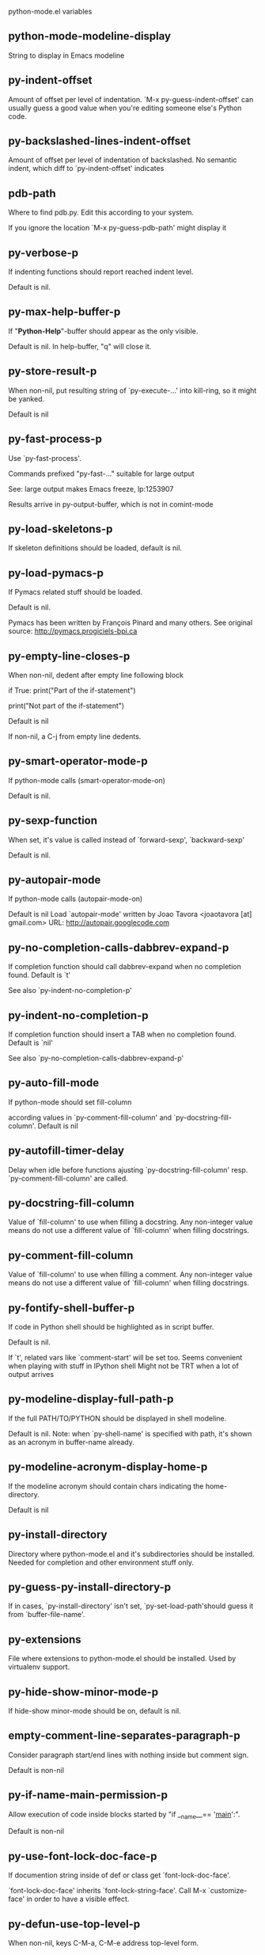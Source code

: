 python-mode.el variables

** python-mode-modeline-display
   String to display in Emacs modeline 

** py-indent-offset
   Amount of offset per level of indentation.
`M-x py-guess-indent-offset' can usually guess a good value when
you're editing someone else's Python code.

** py-backslashed-lines-indent-offset
   Amount of offset per level of indentation of backslashed.
No semantic indent,  which diff to `py-indent-offset' indicates 

** pdb-path
   Where to find pdb.py. Edit this according to your system.

If you ignore the location `M-x py-guess-pdb-path' might display it

** py-verbose-p
   If indenting functions should report reached indent level.

Default is nil. 

** py-max-help-buffer-p
   If "*Python-Help*"-buffer should appear as the only visible.

Default is nil. In help-buffer, "q" will close it.  

** py-store-result-p
   When non-nil, put resulting string of `py-execute-...' into kill-ring, so it might be yanked.

Default is nil

** py-fast-process-p
   Use `py-fast-process'.

Commands prefixed "py-fast-..." suitable for large output

See: large output makes Emacs freeze, lp:1253907

Results arrive in py-output-buffer, which is not in comint-mode

** py-load-skeletons-p
   If skeleton definitions should be loaded, default is nil. 

** py-load-pymacs-p
   If Pymacs related stuff should be loaded.

Default is nil.

Pymacs has been written by François Pinard and many others.
See original source: http://pymacs.progiciels-bpi.ca

** py-empty-line-closes-p
   When non-nil, dedent after empty line following block

if True:
    print("Part of the if-statement")

print("Not part of the if-statement")

Default is nil

If non-nil, a C-j from empty line dedents.

** py-smart-operator-mode-p
   If python-mode calls (smart-operator-mode-on)

Default is nil. 

** py-sexp-function
   When set, it's value is called instead of `forward-sexp', `backward-sexp'

Default is nil. 

** py-autopair-mode
   If python-mode calls (autopair-mode-on)

Default is nil
Load `autopair-mode' written by Joao Tavora <joaotavora [at] gmail.com>
URL: http://autopair.googlecode.com 

** py-no-completion-calls-dabbrev-expand-p
   If completion function should call dabbrev-expand when no completion found. Default is `t'

See also `py-indent-no-completion-p'

** py-indent-no-completion-p
   If completion function should insert a TAB when no completion found. Default is `nil'

See also `py-no-completion-calls-dabbrev-expand-p'

** py-auto-fill-mode
   If python-mode should set fill-column

according values in `py-comment-fill-column' and `py-docstring-fill-column'.
Default is  nil

** py-autofill-timer-delay
   Delay when idle before functions ajusting  `py-docstring-fill-column' resp. `py-comment-fill-column' are called. 

** py-docstring-fill-column
   Value of `fill-column' to use when filling a docstring.
Any non-integer value means do not use a different value of
`fill-column' when filling docstrings.

** py-comment-fill-column
   Value of `fill-column' to use when filling a comment.
Any non-integer value means do not use a different value of
`fill-column' when filling docstrings.

** py-fontify-shell-buffer-p
   If code in Python shell should be highlighted as in script buffer.

Default is nil.

If `t', related vars like `comment-start' will be set too.
Seems convenient when playing with stuff in IPython shell
Might not be TRT when a lot of output arrives 

** py-modeline-display-full-path-p
   If the full PATH/TO/PYTHON should be displayed in shell modeline.

Default is nil. Note: when `py-shell-name' is specified with path, it's shown as an acronym in buffer-name already. 

** py-modeline-acronym-display-home-p
   If the modeline acronym should contain chars indicating the home-directory.

Default is nil 

** py-install-directory
   Directory where python-mode.el and it's subdirectories should be installed. Needed for completion and other environment stuff only. 

** py-guess-py-install-directory-p
   If in cases, `py-install-directory' isn't set,  `py-set-load-path'should guess it from `buffer-file-name'. 

** py-extensions
   File where extensions to python-mode.el should be installed. Used by virtualenv support. 

** py-hide-show-minor-mode-p
   If hide-show minor-mode should be on, default is nil. 

** empty-comment-line-separates-paragraph-p
   Consider paragraph start/end lines with nothing inside but comment sign.

Default is  non-nil

** py-if-name-main-permission-p
   Allow execution of code inside blocks started
by "if __name__== '__main__':".

Default is non-nil

** py-use-font-lock-doc-face-p
   If documention string inside of def or class get `font-lock-doc-face'.

`font-lock-doc-face' inherits `font-lock-string-face'.
Call M-x `customize-face' in order to have a visible effect. 

** py-defun-use-top-level-p
   When non-nil, keys C-M-a, C-M-e address top-level form.

Default is nil.

Beginning- end-of-defun forms use
commands `py-beginning-of-top-level', `py-end-of-top-level'

mark-defun marks top-level form at point etc.

** py-tab-shifts-region-p
   If `t', TAB will indent/cycle the region, not just the current line.

Default is  nil

** py-tab-indents-region-p
   When `t' and first TAB doesn't shift, indent-region is called.

Default is  nil

** py-block-comment-prefix-p
   If py-comment inserts py-block-comment-prefix.

Default is t

** py-org-cycle-p
   When non-nil, command `org-cycle' is available at shift-TAB, <backtab>

Default is nil. 

** ipython-complete-use-separate-shell-p
   If `ipython-complete' should use a separate shell. Thus prompt-counter is not incremented by completion. 

** py-outline-minor-mode-p
   If outline minor-mode should be on, default is `t'. 

** py-outline-mode-keywords
   Keywords composing visible heads. 

** py-hide-comments-when-hiding-all
   Hide the comments too when you do an `hs-hide-all'.

** py-company-pycomplete-p
   Load company-pycomplete stuff. Default is  nil

** py-close-provides-newline
   If a newline is inserted, when line after block isn't empty. Default is non-nil. 

** py-dedent-keep-relative-column
   If point should follow dedent or kind of electric move to end of line. Default is t - keep relative position. 

** py-indent-honors-multiline-listing
   If `t', indents to 1+ column of opening delimiter. If `nil', indent adds one level to the beginning of statement. Default is `nil'. 

** py-indent-paren-spanned-multilines-p
   If non-nil, indents elements of list a value of `py-indent-offset' to first element:

def foo():
    if (foo &&
            baz):
        bar()

Default lines up with first element:

def foo():
    if (foo &&
        baz):
        bar()

	
** py-indent-honors-inline-comment
   If non-nil, indents to column of inlined comment start.
Default is nil. 

** py-closing-list-dedents-bos
   When non-nil, indent list's closing delimiter like start-column.

It will be lined up under the first character of
 the line that starts the multi-line construct, as in:

my_list = [
    1, 2, 3,
    4, 5, 6,
]

result = some_function_that_takes_arguments(
    'a', 'b', 'c',
    'd', 'e', 'f',
)

Default is nil, i.e.

my_list = [
    1, 2, 3,
    4, 5, 6,
    ]
result = some_function_that_takes_arguments(
    'a', 'b', 'c',
    'd', 'e', 'f',
    )

Examples from PEP8

** py-closing-list-space
   Number of chars, closing parenthesis outdent from opening, default is 1 

** py-closing-list-keeps-space
   If non-nil, closing parenthesis dedents onto column of opening plus `py-closing-list-space', default is nil 

** py-electric-yank-active-p
    When non-nil, `yank' will be followed by an `indent-according-to-mode'.

Default is nil

** py-electric-kill-backward-p
   Affects `py-electric-backspace'. Default is nil.

If behind a delimited form of braces, brackets or parentheses,
backspace will kill it's contents

With when cursor after
my_string[0:1]
--------------^

==>

my_string[]
----------^

In result cursor is insided emptied delimited form.

** py-electric-colon-active-p
   `py-electric-colon' feature.  Default is `nil'. See lp:837065 for discussions.

See also `py-electric-colon-bobl-only' 

** py-electric-colon-bobl-only
   When inserting a colon, do not indent lines unless at beginning of block

See lp:1207405 resp. `py-electric-colon-active-p' 

** py-electric-colon-greedy-p
   If py-electric-colon should indent to the outmost reasonable level.

If nil, default, it will not move from at any reasonable level. 

** py-electric-colon-newline-and-indent-p
   If non-nil, `py-electric-colon' will call `newline-and-indent'.  Default is `nil'. 

** py-electric-comment-p
   If "#" should call `py-electric-comment'. Default is `nil'. 

** py-electric-comment-add-space-p
   If py-electric-comment should add a space.  Default is `nil'. 

** py-mark-decorators
   If py-mark-def-or-class functions should mark decorators too. Default is `nil'. 

** py-tab-indent
   Non-nil means TAB in Python mode calls `py-indent-line'.

** py-return-key
   Which command <return> should call. 

** py-complete-function
   When set, enforces function todo completion, default is nil.

Normally python-mode, resp. inferior-python-mode know best which function to use. 

** ipython-complete-function
   Function used for completion in IPython shell buffers. 

** py-encoding-string
   Default string specifying encoding of a Python file. 

** py-shebang-startstring
   Detecting the shell in head of file. 

** py-flake8-command
   Which command to call flakes8.

If empty, python-mode will guess some 

** py-flake8-command-args
   Arguments used by flake8.

Default is the empty string. 

** py-cleanup-temporary
   If temporary buffers and files used by functions executing region should be deleted afterwards. 

** py-execute-no-temp-p
   Seems Emacs-24.3 provided a way executing stuff without temporary files. 

** py-lhs-inbound-indent
   When line starts a multiline-assignment: How many colums indent should be more than opening bracket, brace or parenthesis. 

** py-continuation-offset
   Additional amount of offset to give for some continuation lines.
Continuation lines are those that immediately follow a backslash
terminated line. 

** py-indent-tabs-mode
   Python-mode starts `indent-tabs-mode' with the value specified here, default is nil. 

** py-smart-indentation
   Should `python-mode' try to automagically set some indentation variables?
When this variable is non-nil, two things happen when a buffer is set
to `python-mode':

    1. `py-indent-offset' is guessed from existing code in the buffer.
       Only guessed values between 2 and 8 are considered.  If a valid
       guess can't be made (perhaps because you are visiting a new
       file), then the value in `py-indent-offset' is used.

    2. `indent-tabs-mode' is turned off if `py-indent-offset' does not
       equal `tab-width' (`indent-tabs-mode' is never turned on by
       Python mode).  This means that for newly written code, tabs are
       only inserted in indentation if one tab is one indentation
       level, otherwise only spaces are used.

Note that both these settings occur *after* `python-mode-hook' is run,
so if you want to defeat the automagic configuration, you must also
set `py-smart-indentation' to nil in your `python-mode-hook'.

** py-block-comment-prefix
   String used by M-x comment-region to comment out a block of code.
This should follow the convention for non-indenting comment lines so
that the indentation commands won't get confused (i.e., the string
should be of the form `#x...' where `x' is not a blank or a tab, and
`...' is arbitrary).  However, this string should not end in whitespace.

** py-indent-comments
   When t, comment lines are indented. 

** py-uncomment-indents-p
   When non-nil, after uncomment indent lines. 

** py-separator-char
   Values set by defcustom only will not be seen in batch-mode. 

** py-custom-temp-directory
   If set, will take precedence over guessed values from `py-temp-directory'. Default is the empty string.

When set, make sure the directory exists. 

** py-beep-if-tab-change
   Ring the bell if `tab-width' is changed.
If a comment of the form

  	# vi:set tabsize=<number>:

is found before the first code line when the file is entered, and the
current value of (the general Emacs variable) `tab-width' does not
equal <number>, `tab-width' is set to <number>, a message saying so is
displayed in the echo area, and if `py-beep-if-tab-change' is non-nil
the Emacs bell is also rung as a warning.

** py-jump-on-exception
   Jump to innermost exception frame in *Python Output* buffer.
When this variable is non-nil and an exception occurs when running
Python code synchronously in a subprocess, jump immediately to the
source code of the innermost traceback frame.

** py-ask-about-save
   If not nil, ask about which buffers to save before executing some code.
Otherwise, all modified buffers are saved without asking.

** py-backspace-function
   Function called by `py-electric-backspace' when deleting backwards.

** py-delete-function
   Function called by `py-electric-delete' when deleting forwards.

** py-pdbtrack-do-tracking-p
   Controls whether the pdbtrack feature is enabled or not.
When non-nil, pdbtrack is enabled in all comint-based buffers,
e.g. shell buffers and the *Python* buffer.  When using pdb to debug a
Python program, pdbtrack notices the pdb prompt and displays the
source file and line that the program is stopped at, much the same way
as gud-mode does for debugging C programs with gdb.

** py-pdbtrack-filename-mapping
   Supports mapping file paths when opening file buffers in pdbtrack.
When non-nil this is an alist mapping paths in the Python interpreter
to paths in Emacs.

** py-pdbtrack-minor-mode-string
   String to use in the minor mode list when pdbtrack is enabled.

** py-import-check-point-max
   Maximum number of characters to search for a Java-ish import statement.
When `python-mode' tries to calculate the shell to use (either a
CPython or a Jython shell), it looks at the so-called `shebang' line
-- i.e. #! line.  If that's not available, it looks at some of the
file heading imports to see if they look Java-like.

** py-jython-packages
   Imported packages that imply `jython-mode'.

** py-current-defun-show
   If `py-current-defun' should jump to the definition, highlight it while waiting PY-WHICH-FUNC-DELAY seconds, before returning to previous position.

Default is `t'.

** py-current-defun-delay
   When called interactively, `py-current-defun' should wait PY-WHICH-FUNC-DELAY seconds at the definition name found, before returning to previous position. 

** py-new-shell-delay
   If a new comint buffer is connected to Python, commands like completion might need some delay. 

** py-send-receive-delay
   Seconds to wait for output, used by `py-send-receive'. 

** py-honor-IPYTHONDIR-p
   When non-nil ipython-history file is constructed by $IPYTHONDIR
followed by "/history". Default is nil.

Otherwise value of py-ipython-history is used. 

** py-ipython-history
   ipython-history default file. Used when py-honor-IPYTHONDIR-p is nil (default) 

** py-honor-PYTHONHISTORY-p
   When non-nil python-history file is set by $PYTHONHISTORY
Default is nil.

Otherwise value of py-python-history is used. 

** py-python-history
   python-history default file. Used when py-honor-PYTHONHISTORY-p is nil (default) 

** py-master-file
   If non-nil, M-x py-execute-buffer executes the named
master file instead of the buffer's file.  If the file name has a
relative path, the value of variable `default-directory' for the
buffer is prepended to come up with a file name.

Beside you may set this variable in the file's local
variable section, e.g.:

    # Local Variables:
    # py-master-file: "master.py"
    # End:

** py-pychecker-command
   Shell command used to run Pychecker.

** py-pychecker-command-args
   List of string arguments to be passed to pychecker.

** py-pep8-command
   Shell command used to run pep8.

** py-pep8-command-args
   List of string arguments to be passed to pylint.

Default is "" 

** py-pyflakespep8-command
   Shell command used to run `pyflakespep8'.

** py-pyflakespep8-command-args
   List of string arguments to be passed to pyflakespep8.

Default is "" 

** py-pyflakes-command
   Shell command used to run Pyflakes.

** py-pyflakes-command-args
   List of string arguments to be passed to pyflakes.

Default is "" 

** py-pylint-command
   Shell command used to run Pylint.

** py-pylint-command-args
   List of string arguments to be passed to pylint.

Default is "--errors-only" 

** py-shell-input-prompt-1-regexp
   A regular expression to match the input prompt of the shell.

** py-shell-input-prompt-2-regexp
   A regular expression to match the input prompt of the shell after the
  first line of input.

** py-max-specpdl-size
   Heuristic exit. Limiting number of recursive calls by py-end-of-statement and related functions. Default is max-specpdl-size.

This threshold is just an approximation. It might set far higher maybe.

See lp:1235375. In case code is not to navigate due to errors, `which-function-mode' and others might make Emacs hang. Rather exit than. 

** py-shell-prompt-read-only
   If non-nil, the python prompt is read only.  Setting this
variable will only effect new shells.

** py-fileless-buffer-use-default-directory-p
   When `py-use-current-dir-when-execute-p' is non-nil and no buffer-file exists, value of `default-directory' sets current working directory of Python output shell

** py-keep-shell-dir-when-execute-p
   Don't change Python shell's current working directory when sending code.

See also `py-execute-directory'

** py-switch-buffers-on-execute-p
   When non-nil switch to the Python output buffer. 

** py-split-windows-on-execute-p
   When non-nil split windows. 

** py-max-split-windows
   When split windows is enabled the maximum windows to allow
  before reusing other windows.

** py-split-windows-on-execute-function
   How window should get splitted to display results of py-execute-... functions. 

** py-hide-show-keywords
   Keywords composing visible heads.
Also used by (minor-)outline-mode 

** py-hide-show-hide-docstrings
   Controls if doc strings can be hidden by hide-show

** python-mode-hook
   Hook run after entering python-mode-modeline-display mode.
No problems result if this variable is not bound.
`add-hook' automatically binds it.  (This is true for all hook variables.)

** py-imenu-create-index-p
   Non-nil means Python mode creates and displays an index menu of functions and global variables. 

** py-imenu-create-index-function
   Switch between `py-imenu-create-index-new', which also lists modules variables,  and series 5. index-machine

** py-shell-name
   A PATH/TO/EXECUTABLE or default value `py-shell' may look for, if no shell is specified by command.

On Windows default is C:/Python27/python
--there is no garantee it exists, please check your system--

Else python

** py-python-command-args
   List of string arguments to be used when starting a Python shell.

** py-ipython-command
   A PATH/TO/EXECUTABLE or default value `M-x IPython RET' may look for, if no IPython-shell is specified by command.

On Windows default is C:/Python33/Lib/site-packages/IPython
--there is no garantee it exists, please check your system--

Else /usr/bin/ipython

** py-ipython-command-args
   List of string arguments to be used when starting a Python shell.

** py-python3-command
   A PATH/TO/EXECUTABLE or default value `py-shell' may look for, if no shell is specified by command.

On Windows default is C:/Python33/python.exe

That may differ depending of enviroment installed.
With Anaconda for example path might be:
C:/Users/YOUR_NAME/Anaconda/python.exe

at GNU systems default is /usr/bin/python3

** py-python2-command
   A PATH/TO/EXECUTABLE or default value `py-shell' may look for, if no shell is specified by command.

On Windows default is C:/Python33/python.exe

That may differ depending of enviroment installed.
With Anaconda for example path might be:
C:/Users/YOUR_NAME/Anaconda/python.exe

at GNU systems default is /usr/bin/python2

** py-python2-command-args
   List of string arguments to be used when starting a Python2 shell.

** py-python3-command-args
   List of string arguments to be used when starting a Python3 shell.

** py-jython-command
   A PATH/TO/EXECUTABLE or default value `M-x Jython RET' may look for, if no Jython-shell is specified by command.

Not known to work at windows
Default /usr/bin/jython

** py-jython-command-args
   List of string arguments to be used when starting a Python shell.

** py-bpython-command
   A PATH/TO/EXECUTABLE or default value `M-x Bpython RET' may look for, if no Bpython-shell is specified by command.

Not known to work at windows
Default /usr/bin/bpython

** py-bpython-command-args
   List of string arguments to be used when starting a Python shell.

** py-shell-toggle-1
   A PATH/TO/EXECUTABLE or default value used by `py-toggle-shell'. 

** py-shell-toggle-2
   A PATH/TO/EXECUTABLE or default value used by `py-toggle-shell'. 

** py-match-paren-mode
   Non-nil means, cursor will jump to beginning or end of a block.
This vice versa, to beginning first.
Sets `py-match-paren-key' in python-mode-map.
Customize `py-match-paren-key' which key to use. 

** py-match-paren-key
   String used by M-x comment-region to comment out a block of code.
This should follow the convention for non-indenting comment lines so
that the indentation commands won't get confused (i.e., the string
should be of the form `#x...' where `x' is not a blank or a tab, and
`...' is arbitrary).  However, this string should not end in whitespace.

** py-kill-empty-line
   If t, py-indent-forward-line kills empty lines. 

** py-remove-cwd-from-path
   Whether to allow loading of Python modules from the current directory.
If this is non-nil, Emacs removes '' from sys.path when starting
an inferior Python process.  This is the default, for security
reasons, as it is easy for the Python process to be started
without the user's realization (e.g. to perform completion).

** py-imenu-show-method-args-p
   Controls echoing of arguments of functions & methods in the Imenu buffer.
When non-nil, arguments are printed.

** py-history-filter-regexp
   Input matching this regexp is not saved on the history list.
Default ignores all inputs of 0, 1, or 2 non-blank characters.

** inferior-python-filter-regexp
   Input matching this regexp is not saved on the history list.
Default ignores all inputs of 0, 1, or 2 non-blank characters.

** py-set-complete-keymap-p
   If `py-complete-initialize', which sets up enviroment for Pymacs based py-complete, should load it's keys into `python-mode-map'

Default is nil.
See also resp. edit `py-complete-set-keymap' 

** py-use-local-default
   If `t', py-shell will use `py-shell-local-path' instead
  of default Python.

Making switch between several virtualenv's easier,
 `python-mode' should deliver an installer, so named-shells pointing to virtualenv's will be available. 

** py-highlight-error-source-p
   When py-execute-... commands raise an error, respective code in source-buffer will be highlighted. Default is nil.

M-x `py-remove-overlays-at-point' removes that highlighting.

** py-set-pager-cat-p
   If the shell environment variable $PAGER should set to `cat'.

If `t', use `C-c C-r' to jump to beginning of output. Then scroll normally.

Avoids lp:783828, "Terminal not fully functional", for help('COMMAND') in python-shell

When non-nil, imports module `os' 

** py-prompt-on-changed-p
   When called interactively, ask for save before a changed buffer is sent to interpreter.

Default is `t'

** py-dedicated-process-p
   If commands executing code use a dedicated shell.

Default is nil

** py-shell-local-path
   If `py-use-local-default' is non-nil, `py-shell' will use EXECUTABLE indicated here incl. path. 

** py-edit-only-p
   When `t' `python-mode' will not take resort nor check for installed Python executables. Default is nil.

See bug report at launchpad, lp:944093. 

** py-force-py-shell-name-p
   When `t', execution with kind of Python specified in `py-shell-name' is enforced, possibly shebang doesn't take precedence. 

** python-mode-v5-behavior-p
   Execute region through `shell-command-on-region' as
v5 did it - lp:990079. This might fail with certain chars - see UnicodeEncodeError lp:550661

** py-trailing-whitespace-smart-delete-p
   Default is nil. When t, python-mode calls
    (add-hook 'before-save-hook 'delete-trailing-whitespace nil 'local)

Also commands may delete trailing whitespace by the way.
When editing other peoples code, this may produce a larger diff than expected 

** py-newline-delete-trailing-whitespace-p
   Delete trailing whitespace maybe left by `py-newline-and-indent'.

Default is `t'. See lp:1100892 

** py-warn-tmp-files-left-p
   Messages a warning, when `py-temp-directory' contains files susceptible being left by previous Python-mode sessions. See also lp:987534 

** py-ipython-execute-delay
   Delay needed by execute functions when no IPython shell is running. 

** python-shell-buffer-name
   Default buffer name for Python interpreter.

** python-shell-interpreter
   Default Python interpreter for shell.

** python-shell-prompt-regexp
   Regular Expression matching top-level input prompt of python shell.
It should not contain a caret (^) at the beginning.

** py-ffap-p
   Select python-modes way to find file at point.

Default is nil 

** python-ffap-setup-code
   Python code to get a module path.

** py-ffap-string-code
   Python code used to get a string with the path of a module.

** py-eldoc-setup-code
   Python code to setup documentation retrieval.

** py-setup-codes
   List of code run by `py-shell-send-setup-codes'.

** py-shell-prompt-regexp
   Regular Expression matching top-level input prompt of python shell.
It should not contain a caret (^) at the beginning.

** python-shell-completion-setup-code
   Code used to setup completion in inferior Python processes.

** python-shell-module-completion-string-code
   Python code used to get completions separated by semicolons for imports.

For IPython v0.11, add the following line to
`python-shell-completion-setup-code':

from IPython.core.completerlib import module_completion

and use the following as the value of this variable:

';'.join(module_completion('''%s'''))

** strip-chars-before
   Regexp indicating which chars shall be stripped before STRING - which is defined by `string-chars-preserve'.

** strip-chars-after
   Regexp indicating which chars shall be stripped after STRING - which is defined by `string-chars-preserve'.

** py-docstring-style
   Implemented styles are DJANGO, ONETWO, PEP-257, PEP-257-NN,
SYMMETRIC, and NIL.

A value of NIL won't care about quotes
position and will treat docstrings a normal string, any other
value may result in one of the following docstring styles:

DJANGO:

    """
    Process foo, return bar.
    """

    """
    Process foo, return bar.

    If processing fails throw ProcessingError.
    """

ONETWO:

    """Process foo, return bar."""

    """
    Process foo, return bar.

    If processing fails throw ProcessingError.

    """

PEP-257:

    """Process foo, return bar."""

    """Process foo, return bar.

    If processing fails throw ProcessingError.

    """

PEP-257-NN:

    """Process foo, return bar."""

    """Process foo, return bar.

    If processing fails throw ProcessingError.
    """

SYMMETRIC:

    """Process foo, return bar."""

    """
    Process foo, return bar.

    If processing fails throw ProcessingError.
    """

** py-debug-p
   When non-nil, keep resp. store information useful for debugging.

Temporary files are not deleted. Other functions might implement
some logging etc. 

** py-execute-directory
   When set, stores the file's default directory-name py-execute-... functions act upon.

Used by Python-shell for output of `py-execute-buffer' and related commands. See also `py-use-current-dir-when-execute-p'

** py-use-current-dir-when-execute-p
   When `t', current directory is used by Python-shell for output of `py-execute-buffer' and related commands.

See also `py-execute-directory'

** py-shell-prompt-output-regexp
   Regular Expression matching output prompt of python shell.
It should not contain a caret (^) at the beginning.

** py-keep-windows-configuration
   If a windows is splitted displaying results, this is directed by variable `py-split-windows-on-execute-p'. Also setting `py-switch-buffers-on-execute-p' affects window-configuration. While commonly a screen splitted into source and Python-shell buffer is assumed, user may want to keep a different config.

See lp:1239498

Setting `py-keep-windows-configuration' to `t' will restore windows-config regardless of settings mentioned above. However, if an error occurs, it's displayed.

To suppres window-changes due to error-signaling also, set `py-keep-windows-configuration' onto 'force

Default is nil 

** py-output-buffer
   
   
** py-underscore-word-syntax-p
   If underscore chars should be of syntax-class `word', not of `symbol'.

Underscores in word-class makes `forward-word' etc. travel the indentifiers. Default is `t'.

See bug report at launchpad, lp:940812 

